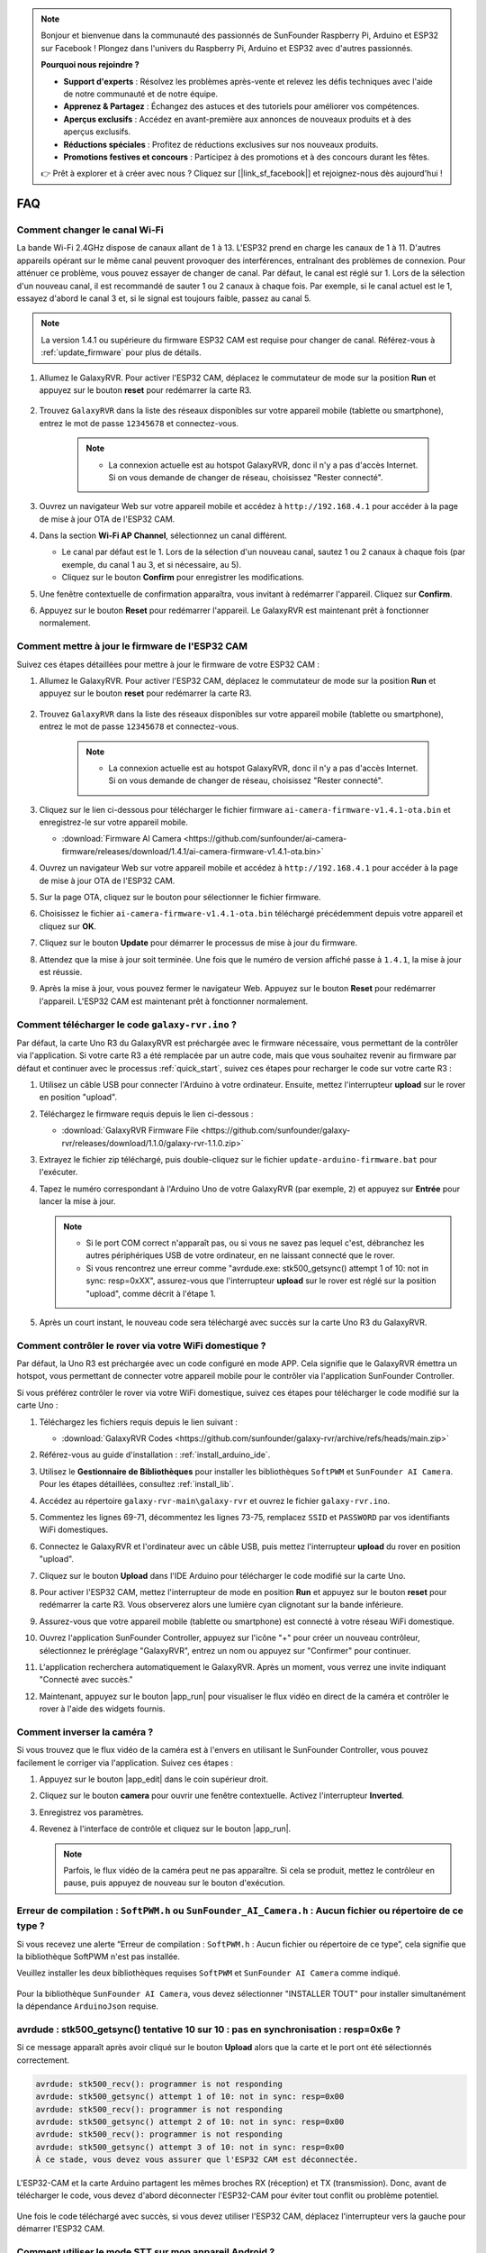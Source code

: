 .. note::

    Bonjour et bienvenue dans la communauté des passionnés de SunFounder Raspberry Pi, Arduino et ESP32 sur Facebook ! Plongez dans l'univers du Raspberry Pi, Arduino et ESP32 avec d'autres passionnés.

    **Pourquoi nous rejoindre ?**

    - **Support d'experts** : Résolvez les problèmes après-vente et relevez les défis techniques avec l'aide de notre communauté et de notre équipe.
    - **Apprenez & Partagez** : Échangez des astuces et des tutoriels pour améliorer vos compétences.
    - **Aperçus exclusifs** : Accédez en avant-première aux annonces de nouveaux produits et à des aperçus exclusifs.
    - **Réductions spéciales** : Profitez de réductions exclusives sur nos nouveaux produits.
    - **Promotions festives et concours** : Participez à des promotions et à des concours durant les fêtes.

    👉 Prêt à explorer et à créer avec nous ? Cliquez sur [|link_sf_facebook|] et rejoignez-nous dès aujourd'hui !

FAQ
==============

Comment changer le canal Wi-Fi
----------------------------------

La bande Wi-Fi 2.4GHz dispose de canaux allant de 1 à 13. L'ESP32 prend en charge les canaux de 1 à 11. D'autres appareils opérant sur le même canal peuvent provoquer des interférences, entraînant des problèmes de connexion. Pour atténuer ce problème, vous pouvez essayer de changer de canal. Par défaut, le canal est réglé sur 1. Lors de la sélection d'un nouveau canal, il est recommandé de sauter 1 ou 2 canaux à chaque fois. Par exemple, si le canal actuel est le 1, essayez d'abord le canal 3 et, si le signal est toujours faible, passez au canal 5.

.. note::

   La version 1.4.1 ou supérieure du firmware ESP32 CAM est requise pour changer de canal. Référez-vous à :ref:`update_firmware` pour plus de détails.

#. Allumez le GalaxyRVR. Pour activer l'ESP32 CAM, déplacez le commutateur de mode sur la position **Run** et appuyez sur le bouton **reset** pour redémarrer la carte R3.

     .. raw:: html

        <video width="600" loop autoplay muted>
            <source src="_static/video/play_reset.mp4" type="video/mp4">
            Your browser does not support the video tag.
        </video>

#. Trouvez ``GalaxyRVR`` dans la liste des réseaux disponibles sur votre appareil mobile (tablette ou smartphone), entrez le mot de passe ``12345678`` et connectez-vous.

     .. note::

        * La connexion actuelle est au hotspot GalaxyRVR, donc il n'y a pas d'accès Internet. Si on vous demande de changer de réseau, choisissez "Rester connecté".

     .. image:: img/app/camera_lan.png
        :width: 500

#. Ouvrez un navigateur Web sur votre appareil mobile et accédez à ``http://192.168.4.1`` pour accéder à la page de mise à jour OTA de l'ESP32 CAM.

   .. image:: img/faq_cam_ota_141.jpg
      :width: 400

#. Dans la section **Wi-Fi AP Channel**, sélectionnez un canal différent.

   * Le canal par défaut est le 1. Lors de la sélection d'un nouveau canal, sautez 1 ou 2 canaux à chaque fois (par exemple, du canal 1 au 3, et si nécessaire, au 5).  
   * Cliquez sur le bouton **Confirm** pour enregistrer les modifications.

   .. image:: img/faq_cam_ota_channel.png
      :width: 400

#. Une fenêtre contextuelle de confirmation apparaîtra, vous invitant à redémarrer l'appareil. Cliquez sur **Confirm**.

   .. image:: img/faq_cam_ota_reset.jpg
      :width: 400
   
#. Appuyez sur le bouton **Reset** pour redémarrer l'appareil. Le GalaxyRVR est maintenant prêt à fonctionner normalement.

   .. image:: img/camera_reset.png

.. _update_firmware:

Comment mettre à jour le firmware de l'ESP32 CAM
-----------------------------------------

Suivez ces étapes détaillées pour mettre à jour le firmware de votre ESP32 CAM :

#. Allumez le GalaxyRVR. Pour activer l'ESP32 CAM, déplacez le commutateur de mode sur la position **Run** et appuyez sur le bouton **reset** pour redémarrer la carte R3.

     .. raw:: html

        <video width="600" loop autoplay muted>
            <source src="_static/video/play_reset.mp4" type="video/mp4">
            Your browser does not support the video tag.
        </video>

#. Trouvez ``GalaxyRVR`` dans la liste des réseaux disponibles sur votre appareil mobile (tablette ou smartphone), entrez le mot de passe ``12345678`` et connectez-vous.

     .. note::

        * La connexion actuelle est au hotspot GalaxyRVR, donc il n'y a pas d'accès Internet. Si on vous demande de changer de réseau, choisissez "Rester connecté".

     .. image:: img/app/camera_lan.png
        :width: 500

#. Cliquez sur le lien ci-dessous pour télécharger le fichier firmware ``ai-camera-firmware-v1.4.1-ota.bin`` et enregistrez-le sur votre appareil mobile.

   * :download:`Firmware AI Camera <https://github.com/sunfounder/ai-camera-firmware/releases/download/1.4.1/ai-camera-firmware-v1.4.1-ota.bin>`

#. Ouvrez un navigateur Web sur votre appareil mobile et accédez à ``http://192.168.4.1`` pour accéder à la page de mise à jour OTA de l'ESP32 CAM.

   .. image:: img/faq_cam_ota.jpg
      :width: 400

#. Sur la page OTA, cliquez sur le bouton pour sélectionner le fichier firmware.

   .. image:: img/faq_cam_ota_choose.png
      :width: 400

#. Choisissez le fichier ``ai-camera-firmware-v1.4.1-ota.bin`` téléchargé précédemment depuis votre appareil et cliquez sur **OK**.

   .. image:: img/faq_cam_ota_file.png
      :width: 400

#. Cliquez sur le bouton **Update** pour démarrer le processus de mise à jour du firmware.

   .. image:: img/faq_cam_ota_update.png
      :width: 400
   
#. Attendez que la mise à jour soit terminée. Une fois que le numéro de version affiché passe à ``1.4.1``, la mise à jour est réussie.

   .. image:: img/faq_cam_ota_finish.png
      :width: 400
   
#. Après la mise à jour, vous pouvez fermer le navigateur Web. Appuyez sur le bouton **Reset** pour redémarrer l'appareil. L'ESP32 CAM est maintenant prêt à fonctionner normalement.

   .. image:: img/camera_reset.png


.. _upload_galaxy_code:

Comment télécharger le code ``galaxy-rvr.ino`` ?
--------------------------------------------------


Par défaut, la carte Uno R3 du GalaxyRVR est préchargée avec le firmware nécessaire, vous permettant de la contrôler via l'application. Si votre carte R3 a été remplacée par un autre code, mais que vous souhaitez revenir au firmware par défaut et continuer avec le processus :ref:`quick_start`, suivez ces étapes pour recharger le code sur votre carte R3 :

#. Utilisez un câble USB pour connecter l'Arduino à votre ordinateur. Ensuite, mettez l'interrupteur **upload** sur le rover en position "upload".

   .. image:: img/camera_upload.png
        :width: 400
        :align: center

#. Téléchargez le firmware requis depuis le lien ci-dessous : 
        
   * :download:`GalaxyRVR Firmware File <https://github.com/sunfounder/galaxy-rvr/releases/download/1.1.0/galaxy-rvr-1.1.0.zip>`

#. Extrayez le fichier zip téléchargé, puis double-cliquez sur le fichier ``update-arduino-firmware.bat`` pour l'exécuter.

   .. image:: img/faq_firmware_file.png

#. Tapez le numéro correspondant à l'Arduino Uno de votre GalaxyRVR (par exemple, ``2``) et appuyez sur **Entrée** pour lancer la mise à jour.

   .. note::

     * Si le port COM correct n'apparaît pas, ou si vous ne savez pas lequel c'est, débranchez les autres périphériques USB de votre ordinateur, en ne laissant connecté que le rover.
     * Si vous rencontrez une erreur comme "avrdude.exe: stk500_getsync() attempt 1 of 10: not in sync: resp=0xXX", assurez-vous que l'interrupteur **upload** sur le rover est réglé sur la position "upload", comme décrit à l'étape 1.

   .. image:: img/faq_firmware_port.png
      :width: 600

#. Après un court instant, le nouveau code sera téléchargé avec succès sur la carte Uno R3 du GalaxyRVR.

   .. image:: img/faq_firmware_finish.png
      :width: 600

.. _ap_to_sta:

Comment contrôler le rover via votre WiFi domestique ?
------------------------------------------------------------------


Par défaut, la Uno R3 est préchargée avec un code configuré en mode APP. Cela signifie que le GalaxyRVR émettra un hotspot, vous permettant de connecter votre appareil mobile pour le contrôler via l'application SunFounder Controller.

Si vous préférez contrôler le rover via votre WiFi domestique, suivez ces étapes pour télécharger le code modifié sur la carte Uno :

#. Téléchargez les fichiers requis depuis le lien suivant : 

   * :download:`GalaxyRVR Codes <https://github.com/sunfounder/galaxy-rvr/archive/refs/heads/main.zip>`

#. Référez-vous au guide d'installation : :ref:`install_arduino_ide`.

#. Utilisez le **Gestionnaire de Bibliothèques** pour installer les bibliothèques ``SoftPWM`` et ``SunFounder AI Camera``. Pour les étapes détaillées, consultez :ref:`install_lib`.

#. Accédez au répertoire ``galaxy-rvr-main\galaxy-rvr`` et ouvrez le fichier ``galaxy-rvr.ino``.

   .. image:: img/faq_galaxy_code.png
      :width: 400

#. Commentez les lignes 69-71, décommentez les lignes 73-75, remplacez ``SSID`` et ``PASSWORD`` par vos identifiants WiFi domestiques.

   .. image:: img/ap_sta.png
      :align: center

#. Connectez le GalaxyRVR et l'ordinateur avec un câble USB, puis mettez l'interrupteur **upload** du rover en position "upload".

   .. image:: img/camera_upload.png
        :width: 400
        :align: center

#. Cliquez sur le bouton **Upload** dans l'IDE Arduino pour télécharger le code modifié sur la carte Uno.

   .. image:: img/faq_galaxy_upload.png

#. Pour activer l'ESP32 CAM, mettez l'interrupteur de mode en position **Run** et appuyez sur le bouton **reset** pour redémarrer la carte R3. Vous observerez alors une lumière cyan clignotant sur la bande inférieure.

   .. raw:: html
   
       <video width="600" loop autoplay muted>
           <source src="_static/video/play_reset.mp4" type="video/mp4">
           Your browser does not support the video tag.
       </video>

#. Assurez-vous que votre appareil mobile (tablette ou smartphone) est connecté à votre réseau WiFi domestique.

   .. image:: img/faq_connect_wifi.jpg
        :width: 400
        :align: center

#. Ouvrez l'application SunFounder Controller, appuyez sur l'icône "+" pour créer un nouveau contrôleur, sélectionnez le préréglage "GalaxyRVR", entrez un nom ou appuyez sur "Confirmer" pour continuer.

   .. image:: img/app/play_preset.jpg
        :width: 600

#. L'application recherchera automatiquement le GalaxyRVR. Après un moment, vous verrez une invite indiquant "Connecté avec succès."

   .. image:: img/app/auto_connect.jpg
        :width: 600
    
#. Maintenant, appuyez sur le bouton |app_run| pour visualiser le flux vidéo en direct de la caméra et contrôler le rover à l'aide des widgets fournis.

   .. image:: img/app/play_run_view.jpg
        :width: 600 
    
Comment inverser la caméra ?  
----------------------------------------

Si vous trouvez que le flux vidéo de la caméra est à l'envers en utilisant le SunFounder Controller, vous pouvez facilement le corriger via l'application. Suivez ces étapes :  

1. Appuyez sur le bouton |app_edit| dans le coin supérieur droit.  

   .. image:: img/app/faq_edit.png  
        :width: 500 

2. Cliquez sur le bouton **camera** pour ouvrir une fenêtre contextuelle. Activez l'interrupteur **Inverted**.  

   .. image:: img/app/faq_inverted.png  
        :width: 500  

3. Enregistrez vos paramètres.  

   .. image:: img/app/faq_save.png  
        :width: 500 

4. Revenez à l'interface de contrôle et cliquez sur le bouton |app_run|.  

   .. note::  

        Parfois, le flux vidéo de la caméra peut ne pas apparaître. Si cela se produit, mettez le contrôleur en pause, puis appuyez de nouveau sur le bouton d'exécution.  

   .. image:: img/app/faq_run.png  
        :width: 500 
    

.. _install_lib:

Erreur de compilation : ``SoftPWM.h`` ou ``SunFounder_AI_Camera.h`` : Aucun fichier ou répertoire de ce type ?
-----------------------------------------------------------------------------------------------------------------

Si vous recevez une alerte “Erreur de compilation : ``SoftPWM.h`` : Aucun fichier ou répertoire de ce type”, cela signifie que la bibliothèque SoftPWM n'est pas installée.

Veuillez installer les deux bibliothèques requises ``SoftPWM`` et ``SunFounder AI Camera`` comme indiqué.

    .. raw:: html

        <video width="600" loop autoplay muted>
            <source src="_static/video/install_softpwm.mp4" type="video/mp4">
            Your browser does not support the video tag.
        </video>

Pour la bibliothèque ``SunFounder AI Camera``, vous devez sélectionner "INSTALLER TOUT" pour installer simultanément la dépendance ``ArduinoJson`` requise.

   .. image:: img/faq_install_ai_camera.png
      :width: 600

avrdude : stk500_getsync() tentative 10 sur 10 : pas en synchronisation : resp=0x6e ?
------------------------------------------------------------------------------------------------
Si ce message apparaît après avoir cliqué sur le bouton **Upload** alors que la carte et le port ont été sélectionnés correctement.

.. code-block::

    avrdude: stk500_recv(): programmer is not responding
    avrdude: stk500_getsync() attempt 1 of 10: not in sync: resp=0x00
    avrdude: stk500_recv(): programmer is not responding
    avrdude: stk500_getsync() attempt 2 of 10: not in sync: resp=0x00
    avrdude: stk500_recv(): programmer is not responding
    avrdude: stk500_getsync() attempt 3 of 10: not in sync: resp=0x00
    À ce stade, vous devez vous assurer que l'ESP32 CAM est déconnectée.

L'ESP32-CAM et la carte Arduino partagent les mêmes broches RX (réception) et TX (transmission). Donc, avant de télécharger le code, vous devez d'abord déconnecter l'ESP32-CAM pour éviter tout conflit ou problème potentiel.

    .. image:: img/camera_upload.png
        :width: 500
        :align: center

Une fois le code téléchargé avec succès, si vous devez utiliser l'ESP32 CAM, déplacez l'interrupteur vers la gauche pour démarrer l'ESP32 CAM.

    .. image:: img/camera_run.png
        :width: 500
        :align: center

.. _stt_android:

Comment utiliser le mode STT sur mon appareil Android ?
------------------------------------------------------------------------

Le mode STT nécessite que l'appareil mobile Android soit connecté à Internet et que le composant de service Google soit installé.

Suivez les étapes ci-dessous.

#. Modifiez le fichier ``galaxy-rvr.ino`` pour passer du mode AP au mode STA.

    * Ouvrez le fichier ``galaxy-rvr.ino`` situé dans le répertoire ``galaxy-rvr-main\galaxy-rvr``.
    * Commentez le code lié au mode AP. Décommentez le code du mode STA et renseignez les champs ``SSID`` et ``PASSWORD`` de votre réseau Wi-Fi domestique.

        .. code-block:: arduino

            /** Configurer le mode Wifi, SSID, mot de passe*/
            // #define WIFI_MODE WIFI_MODE_AP
            // #define SSID "GalaxyRVR"
            // #define PASSWORD "12345678"

            #define WIFI_MODE WIFI_MODE_STA
            #define SSID "xxxxxxxxxx"
            #define PASSWORD "xxxxxxxxxx"

    * Enregistrez ce code, sélectionnez la bonne carte (Arduino Uno) et le bon port, puis cliquez sur le bouton **Upload** pour le téléverser sur la carte R3.

#. Recherchez ``google`` dans le Google Play Store, trouvez l'application ci-dessous et installez-la.

    .. image:: img/google_voice.png
        :width: 500
        :align: center

#. Connectez votre appareil mobile au même réseau Wi-Fi que celui configuré dans le code.

    .. image:: img/sta_wifi.png
        :width: 500
        :align: center

#. Ouvrez le contrôleur précédemment créé dans SunFounder Controller et connectez-le à ``GalaxyRVR`` via le bouton |app_connect|.

    .. image:: img/app/camera_connect.png
        :width: 400
        :align: center

#. Maintenez enfoncé le widget **STT(J)** après avoir cliqué sur le bouton |app_run|. Un message s'affichera indiquant qu'il écoute. Prononcez la commande suivante pour déplacer la voiture.

    .. image:: img/app/play_speech.png

    * ``stop`` : Arrêter tous les mouvements du rover.
    * ``forward`` : Faire avancer le rover.
    * ``backward`` : Faire reculer le rover.
    * ``left`` : Faire tourner le rover à gauche.
    * ``right`` : Faire tourner le rover à droite.

À propos du firmware ESP32 CAM
---------------------------------------------------

Voici le lien vers le firmware de l'ESP32 CAM : |link_ai_camera_firmware|

.. Q6 : Comment flasher un nouveau firmware sur une ESP32 CAM ?
.. -----------------------------------------------------------------
.. Le module caméra est préflashé en usine. Cependant, si vous rencontrez un problème de corruption de données, vous pouvez le reflasher avec un nouveau firmware en utilisant l'IDE Arduino. Voici comment procéder :

.. **1. Préparer le programmeur**

.. #. Tout d'abord, préparez un programmeur.

.. #. Insérez l'ESP32 CAM dans le programmeur puis branchez-le à votre ordinateur.

.. **2. Installer la carte ESP32**

.. Pour programmer le microcontrôleur ESP32, vous devez installer le package de carte ESP32 dans l'IDE Arduino. Suivez ces étapes :

.. #. Allez dans **Fichier** et sélectionnez **Préférences** dans le menu déroulant.

..     .. image:: img/esp32_cam_usb.jpg
..         :width: 300
..         :align: center

.. #. Dans la fenêtre **Préférences**, trouvez le champ **URLs supplémentaires du gestionnaire de cartes**. Cliquez dessus pour activer la zone de texte.

.. #. Ajoutez cette URL dans le champ **URLs supplémentaires du gestionnaire de cartes** : https://espressif.github.io/arduino-esp32/package_esp32_index.json. Cette URL pointe vers le fichier d'index du package pour les cartes ESP32. Cliquez sur **OK** pour enregistrer les modifications.

..     .. image:: img/install_esp321.png
..         :width: 500
..         :align: center

.. #. Dans la fenêtre **Gestionnaire de cartes**, recherchez **ESP32**. Cliquez sur le bouton **Installer** pour commencer l'installation. Cela télécharge et installe le package de cartes ESP32.

..     .. image:: img/install_esp322.png
..         :width: 500
..         :align: center

.. **3. Installer les bibliothèques**

.. #. Installez la bibliothèque ``WebSockets`` à partir du **Gestionnaire de bibliothèques**.

.. #. Suivez les mêmes étapes pour installer la bibliothèque ``ArduinoJson``.

.. **4. Télécharger et téléverser le firmware**

.. #. Téléchargez le fichier du firmware.

.. #. Extrayez le fichier du firmware téléchargé et renommez le dossier extrait de ``ai-camera-firmware-main`` à ``ai-camera-firmware``.

.. #. Ouvrez ``ai-camera-firmware.ino`` avec l'IDE Arduino, ce qui ouvrira également les fichiers de code associés.

..     * :download:`ai-camera-firmware <https://github.com/sunfounder/ai-camera-firmware/archive/refs/heads/main.zip>`

.. #. Sélectionnez **Carte** -> **esp32** -> **ESP32 Dev Module**.

..     .. image:: img/esp32_cam_change_name.png
..         :align: center

.. #. Choisissez le bon port.

..     .. image:: img/esp32_cam_ino.png
..         :align: center

.. #. Assurez-vous d'activer **PSRAM** et sélectionnez **Huge APP** dans le **Schéma de partitionnement**.

..     .. image:: img/esp32_cam_board.png
..         :width: 500
..         :align: center

.. #. Enfin, téléversez le firmware sur l'ESP32 CAM.

..     .. image:: img/esp32_cam_port.png
..         :width: 400
..         :align: center

.. #. Après un téléversement réussi du firmware, vous pouvez trouver plus d'informations sur ce lien : https://github.com/sunfounder/ai-camera-firmware.


